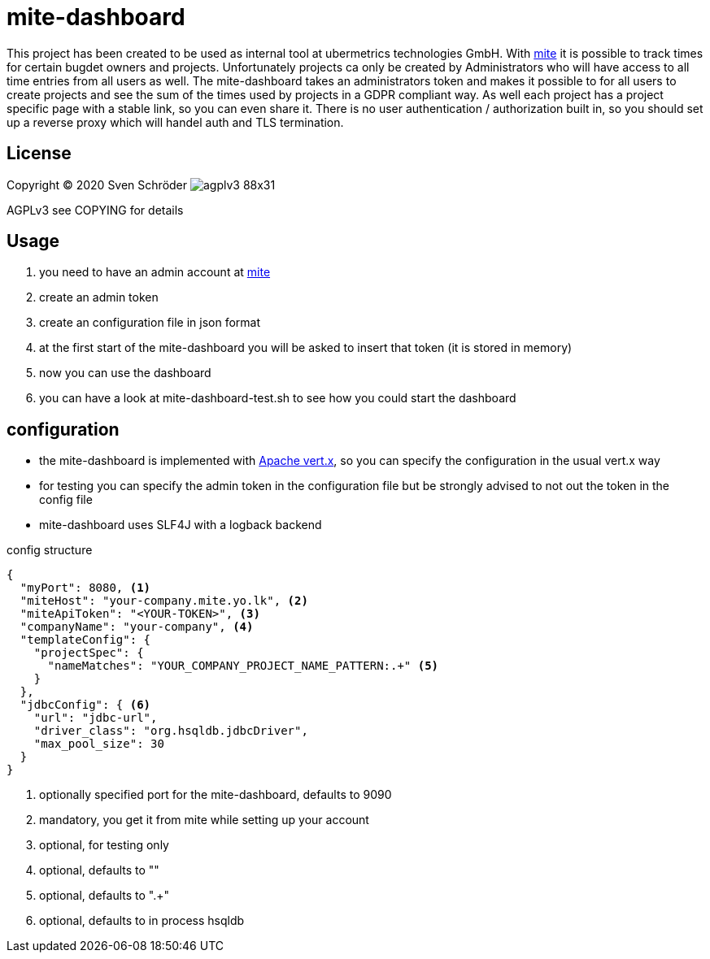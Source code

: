 :toc-placement!:
:icons: font
:tip-caption: :bulb:
:note-caption: :information_source:
:important-caption: :heavy_exclamation_mark:
:caution-caption: :fire:
:warning-caption: :warning:

ifdef::env-github[]
:imagesdir: readme/images
endif::[]

ifndef::env-github[]
:imagesdir: readme/images
endif::[]

= mite-dashboard

This project has been created to be used as internal tool at ubermetrics technologies GmbH. With https://mite.yo.lk[mite] it is possible to track times for certain bugdet owners and projects. Unfortunately projects ca only be created by Administrators who will have access to all time entries from all users as well. The mite-dashboard takes an administrators token and makes it possible to for all users to create projects and see the sum of the times used by projects in a GDPR compliant way. As well each project has a project specific page with a stable link, so you can even share it. There is no user authentication / authorization built in, so you should set up a reverse proxy which will handel auth and TLS termination.

== License

Copyright © 2020 Sven Schröder image:agplv3-88x31.png[]

AGPLv3 see COPYING for details

== Usage

. you need to have an admin account at https://mite.yo.lk[mite]
. create an admin token
. create an configuration file in json format
. at the first start of the mite-dashboard you will be asked to insert that token (it is stored in memory)
. now you can use the dashboard
. you can have a look at mite-dashboard-test.sh to see how you could start the dashboard

== configuration
* the mite-dashboard is implemented with https://vertx.io/[Apache vert.x], so you can specify the configuration in the usual vert.x way
* for testing you can specify the admin token in the configuration file but be strongly advised to not out the token in the config file
* mite-dashboard uses SLF4J with a logback backend

.config structure
[source,json]
----
{
  "myPort": 8080, <.>
  "miteHost": "your-company.mite.yo.lk", <.>
  "miteApiToken": "<YOUR-TOKEN>", <.>
  "companyName": "your-company", <.>
  "templateConfig": {
    "projectSpec": {
      "nameMatches": "YOUR_COMPANY_PROJECT_NAME_PATTERN:.+" <.>
    }
  },
  "jdbcConfig": { <.>
    "url": "jdbc-url",
    "driver_class": "org.hsqldb.jdbcDriver",
    "max_pool_size": 30
  }
}
----
<.> optionally specified port for the mite-dashboard, defaults to 9090
<.> mandatory, you get it from mite while setting up your account
<.> optional, for testing only
<.> optional, defaults to ""
<.> optional, defaults to ".+"
<.> optional, defaults to in process hsqldb
